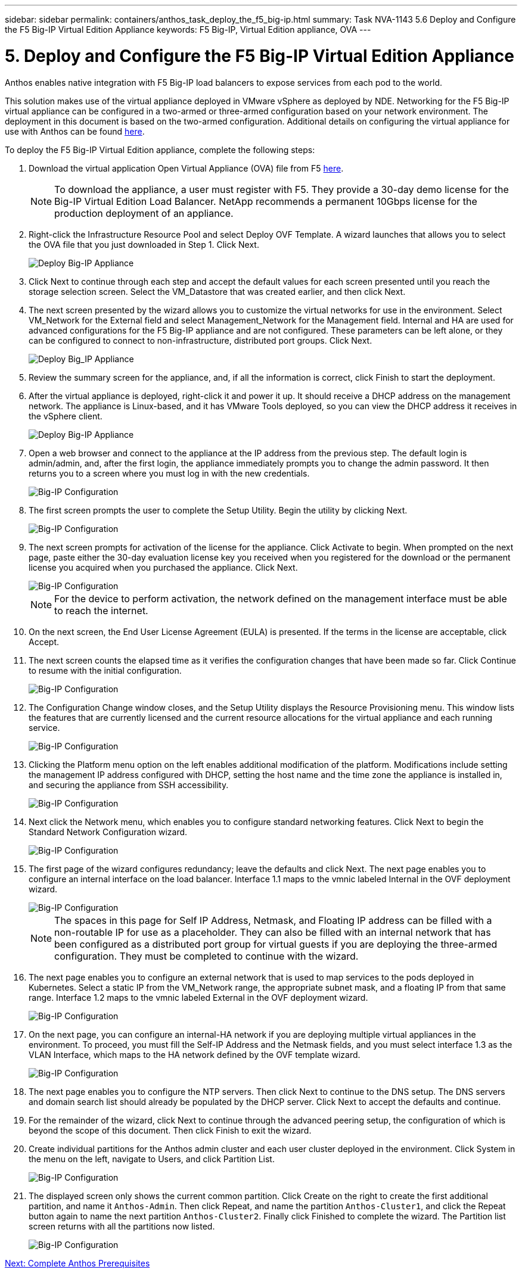 ---
sidebar: sidebar
permalink: containers/anthos_task_deploy_the_f5_big-ip.html
summary: Task NVA-1143 5.6 Deploy and Configure the F5 Big-IP Virtual Edition Appliance
keywords: F5 Big-IP, Virtual Edition appliance, OVA
---

= 5. Deploy and Configure the F5 Big-IP Virtual Edition Appliance

:hardbreaks:
:nofooter:
:icons: font
:linkattrs:
:imagesdir: ./../media/

[.lead]
Anthos enables native integration with F5 Big-IP load balancers to expose services from each pod to the world.

This solution makes use of the virtual appliance deployed in VMware vSphere as deployed by NDE. Networking for the F5 Big-IP virtual appliance can be configured in a two-armed or three-armed configuration based on your network environment. The deployment in this document is based on the two-armed configuration. Additional details on configuring the virtual appliance for use with Anthos can be found https://cloud.google.com/solutions/partners/installing-f5-big-ip-adc-for-gke-on-prem[here].

To deploy the F5 Big-IP Virtual Edition appliance, complete the following steps:

1. Download the virtual application Open Virtual Appliance (OVA) file from F5 https://downloads.f5.com/esd/serveDownload.jsp?path=/big-ip/big-ip_v15.x/15.0.1/english/virtual-edition/&sw=BIG-IP&pro=big-ip_v15.x&ver=15.0.1&container=Virtual-Edition&file=BIGIP-15.0.1-0.0.11.ALL-vmware.ova[here].
+

NOTE:	To download the appliance, a user must register with F5. They provide a 30-day demo license for the Big-IP Virtual Edition Load Balancer. NetApp recommends a permanent 10Gbps license for the production deployment of an appliance.

2. Right-click the Infrastructure Resource Pool and select Deploy OVF Template. A wizard launches that allows you to select the OVA file that you just downloaded in Step 1. Click Next.
+

image::deploy-big_ip_1.PNG[Deploy Big-IP Appliance]

3. Click Next to continue through each step and accept the default values for each screen presented until you reach the storage selection screen. Select the VM_Datastore that was created earlier, and then click Next.

4. The next screen presented by the wizard allows you to customize the virtual networks for use in the environment. Select VM_Network for the External field and select Management_Network for the Management field. Internal and HA are used for advanced configurations for the F5 Big-IP appliance and are not configured. These parameters can be left alone, or they can be configured to connect to non-infrastructure, distributed port groups. Click Next.
+

image::deploy-big_ip_2.PNG[Deploy Big_IP Appliance, Part 2]

5. Review the summary screen for the appliance, and, if all the information is correct, click Finish to start the deployment.

6. After the virtual appliance is deployed, right-click it and power it up. It should receive a DHCP address on the management network. The appliance is Linux-based, and it has VMware Tools deployed, so you can view the DHCP address it receives in the vSphere client.
+

image::deploy-big_ip_3.PNG[Deploy Big-IP Appliance, Part 3]

7. Open a web browser and connect to the appliance at the IP address from the previous step. The default login is admin/admin, and, after the first login, the appliance immediately prompts you to change the admin password. It then returns you to a screen where you must log in with the new credentials.
+

image::big-IP_config_1.PNG[Big-IP Configuration]

8. The first screen prompts the user to complete the Setup Utility. Begin the utility by clicking Next.
+

image::big-IP_config_2.PNG[Big-IP Configuration, Part 2]

9. The next screen prompts for activation of the license for the appliance. Click Activate to begin. When prompted on the next page, paste either the 30-day evaluation license key you received when you registered for the download or the permanent license you acquired when you purchased the appliance. Click Next.
+

image::big-IP_config_3.PNG[Big-IP Configuration, Part 3]
+

NOTE:	For the device to perform activation, the network defined on the management interface must be able to reach the internet.

10. On the next screen, the End User License Agreement (EULA) is presented. If the terms in the license are acceptable, click Accept.

11. The next screen counts the elapsed time as it verifies the configuration changes that have been made so far. Click Continue to resume with the initial configuration.
+

image::big-IP_config_4.PNG[Big-IP Configuration, Part 4]

12. The Configuration Change window closes, and the Setup Utility displays the Resource Provisioning menu. This window lists the features that are currently licensed and the current resource allocations for the virtual appliance and each running service.
+

image::big-IP_config_5.png[Big-IP Configuration, Part 5]

13. Clicking the Platform menu option on the left enables additional modification of the platform. Modifications include setting the management IP address configured with DHCP, setting the host name and the time zone the appliance is installed in, and securing the appliance from SSH accessibility.
+

image::big-IP_config_6.PNG[Big-IP Configuration, Part 6]

14. Next click the Network menu, which enables you to configure standard networking features. Click Next to begin the Standard Network Configuration wizard.
+

image::big-IP_config_7.PNG[Big-IP Configuration, Part 7]

15. The first page of the wizard configures redundancy; leave the defaults and click Next. The next page enables you to configure an internal interface on the load balancer. Interface 1.1 maps to the vmnic labeled Internal in the OVF deployment wizard.
+

image::big-IP_config_8.png[Big-IP Configuration, Part 8]
+

NOTE:	The spaces in this page for Self IP Address, Netmask, and Floating IP address can be filled with a non-routable IP for use as a placeholder. They can also be filled with an internal network that has been configured as a distributed port group for virtual guests if you are deploying the three-armed configuration. They must be completed to continue with the wizard.

16.	The next page enables you to configure an external network that is used to map services to the pods deployed in Kubernetes. Select a static IP from the VM_Network range, the appropriate subnet mask, and a floating IP from that same range. Interface 1.2 maps to the vmnic labeled External in the OVF deployment wizard.
+

image::big-IP_config_9.png[Big-IP Configuration, Part 9]

17.	On the next page, you can configure an internal-HA network if you are deploying multiple virtual appliances in the environment. To proceed, you must fill the Self-IP Address and the Netmask fields, and you must select interface 1.3 as the VLAN Interface, which maps to the HA network defined by the OVF template wizard.
+

image::big-IP_config_10.png[Big-IP Configuration, Part 10]

18. The next page enables you to configure the NTP servers. Then click Next to continue to the DNS setup. The DNS servers and domain search list should already be populated by the DHCP server. Click Next to accept the defaults and continue.

19. For the remainder of the wizard, click Next to continue through the advanced peering setup, the configuration of which is beyond the scope of this document. Then click Finish to exit the wizard.

20. Create individual partitions for the Anthos admin cluster and each user cluster deployed in the environment. Click System in the menu on the left, navigate to Users, and click Partition List.
+

image::big-IP_config_11.PNG[Big-IP Configuration, Part 11]

21. The displayed screen only shows the current common partition. Click Create on the right to create the first additional partition, and name it `Anthos-Admin`. Then click Repeat, and name the partition `Anthos-Cluster1`, and click the Repeat button again to name the next partition `Anthos-Cluster2`. Finally click Finished to complete the wizard. The Partition list screen returns with all the partitions now listed.
+

image::big-IP_config_12.PNG[Big-IP Configuration, Part 12]

link:anthos_task_complete_anthos_prerequisites.html[Next: Complete Anthos Prerequisites]
